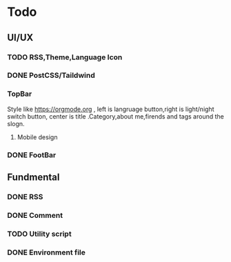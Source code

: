 * Todo 
** UI/UX
*** TODO RSS,Theme,Language Icon


*** DONE PostCSS/Taildwind
CLOSED: [2023-09-19 Tue 20:55]

*** TopBar
Style like https://orgmode.org , left is langruage button,right is light/night switch button, center is title .Category,about me,firends and tags around the slogn.

**** Mobile design 

*** DONE FootBar
CLOSED: [2023-09-24 Sun 22:21]

** Fundmental

*** DONE RSS
CLOSED: [2023-10-09 Mon 09:48]

*** DONE Comment 
CLOSED: [2023-10-13 Fri 22:03]

*** TODO Utility script

*** DONE Environment file
CLOSED: [2023-10-09 Mon 09:48]
